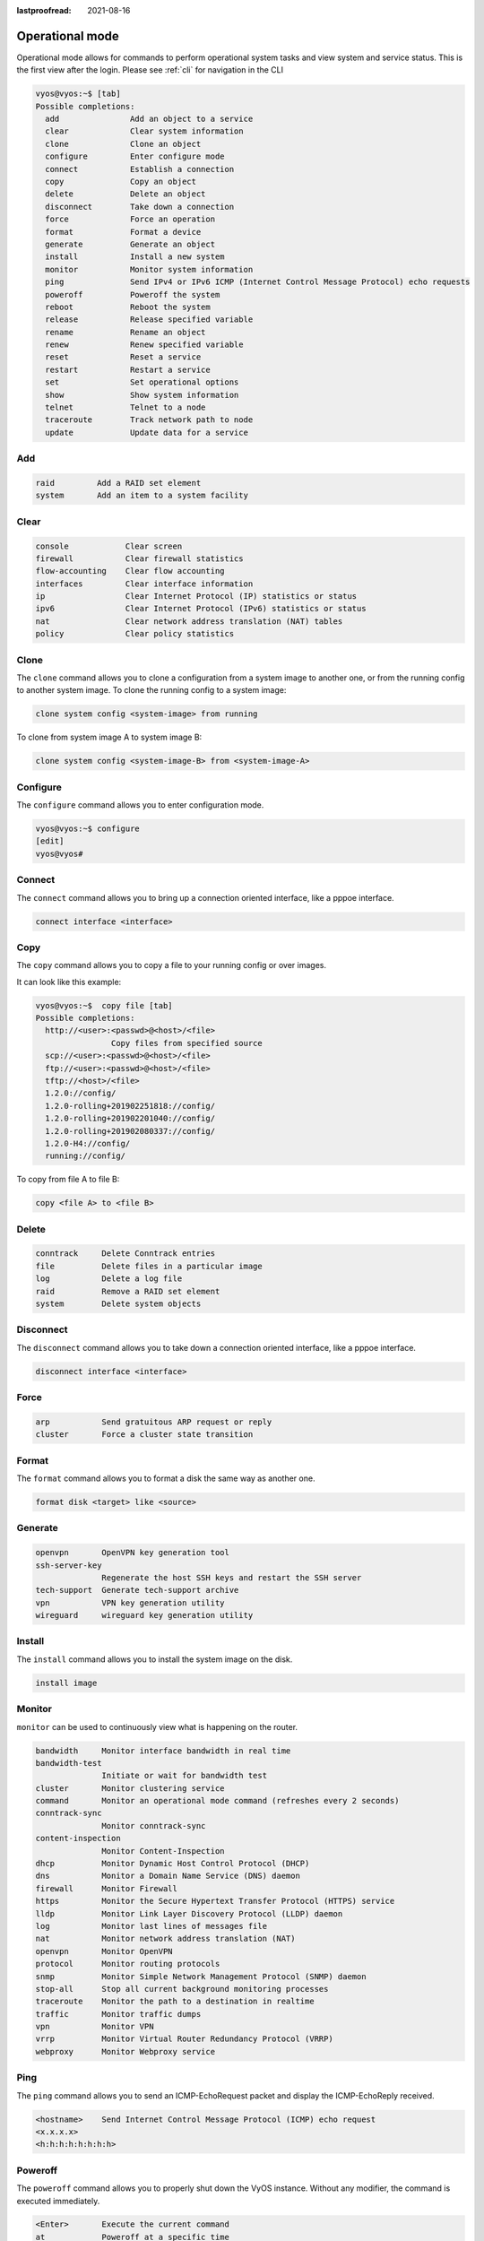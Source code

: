 :lastproofread: 2021-08-16

.. _commandtree_operationmode:

Operational mode
----------------

Operational mode allows for commands to perform operational system tasks and 
view system and service status. This is the first view after the login.
Please see :ref:`cli` for navigation in the CLI


.. code-block:: none


  vyos@vyos:~$ [tab]
  Possible completions:
    add               Add an object to a service
    clear             Clear system information
    clone             Clone an object
    configure         Enter configure mode
    connect           Establish a connection
    copy              Copy an object
    delete            Delete an object
    disconnect        Take down a connection
    force             Force an operation
    format            Format a device
    generate          Generate an object
    install           Install a new system
    monitor           Monitor system information
    ping              Send IPv4 or IPv6 ICMP (Internet Control Message Protocol) echo requests
    poweroff          Poweroff the system
    reboot            Reboot the system
    release           Release specified variable
    rename            Rename an object
    renew             Renew specified variable
    reset             Reset a service
    restart           Restart a service
    set               Set operational options
    show              Show system information
    telnet            Telnet to a node
    traceroute        Track network path to node
    update            Update data for a service


Add
^^^

.. code-block:: none

 raid         Add a RAID set element
 system       Add an item to a system facility

Clear
^^^^^

.. code-block:: none

  console            Clear screen
  firewall           Clear firewall statistics
  flow-accounting    Clear flow accounting
  interfaces         Clear interface information
  ip                 Clear Internet Protocol (IP) statistics or status
  ipv6               Clear Internet Protocol (IPv6) statistics or status
  nat                Clear network address translation (NAT) tables
  policy             Clear policy statistics


Clone
^^^^^
The ``clone`` command allows you to clone a configuration from a system image 
to another one, or from the running config to another system image.
To clone the running config to a system image:

.. code-block:: none

  clone system config <system-image> from running

To clone from system image A to system image B:

.. code-block:: none

  clone system config <system-image-B> from <system-image-A>


Configure
^^^^^^^^^

The ``configure`` command allows you to enter configuration mode.

.. code-block:: none

  vyos@vyos:~$ configure
  [edit]
  vyos@vyos#


Connect
^^^^^^^

The ``connect`` command allows you to bring up a connection oriented interface, 
like a pppoe interface.

.. code-block:: none

  connect interface <interface>

Copy
^^^^

The ``copy`` command allows you to copy a file to your running config or over 
images.

It can look like this example:

.. code-block:: none

  vyos@vyos:~$  copy file [tab]
  Possible completions:
    http://<user>:<passwd>@<host>/<file>
                  Copy files from specified source
    scp://<user>:<passwd>@<host>/<file>
    ftp://<user>:<passwd>@<host>/<file>
    tftp://<host>/<file>
    1.2.0://config/
    1.2.0-rolling+201902251818://config/
    1.2.0-rolling+201902201040://config/
    1.2.0-rolling+201902080337://config/
    1.2.0-H4://config/
    running://config/


To copy from file A to file B:

.. code-block:: none

  copy <file A> to <file B>


Delete
^^^^^^

.. code-block:: none

  conntrack     Delete Conntrack entries
  file          Delete files in a particular image
  log           Delete a log file
  raid          Remove a RAID set element
  system        Delete system objects


Disconnect
^^^^^^^^^^

The ``disconnect`` command allows you to take down a connection oriented 
interface, like a pppoe interface.

.. code-block:: none

  disconnect interface <interface>

Force
^^^^^

.. code-block:: none

  arp           Send gratuitous ARP request or reply
  cluster       Force a cluster state transition


Format
^^^^^^

The ``format`` command allows you to format a disk the same way as another one.

.. code-block:: none

  format disk <target> like <source>

Generate
^^^^^^^^

.. code-block:: none

  openvpn       OpenVPN key generation tool
  ssh-server-key
                Regenerate the host SSH keys and restart the SSH server
  tech-support  Generate tech-support archive
  vpn           VPN key generation utility
  wireguard     wireguard key generation utility

Install
^^^^^^^

The ``install`` command allows you to install the system image on the disk.

.. code-block:: none

  install image


Monitor
^^^^^^^

``monitor`` can be used to continuously view what is happening on the router.

.. code-block:: none

  bandwidth     Monitor interface bandwidth in real time
  bandwidth-test
                Initiate or wait for bandwidth test
  cluster       Monitor clustering service
  command       Monitor an operational mode command (refreshes every 2 seconds)
  conntrack-sync
                Monitor conntrack-sync
  content-inspection
                Monitor Content-Inspection
  dhcp          Monitor Dynamic Host Control Protocol (DHCP)
  dns           Monitor a Domain Name Service (DNS) daemon
  firewall      Monitor Firewall
  https         Monitor the Secure Hypertext Transfer Protocol (HTTPS) service
  lldp          Monitor Link Layer Discovery Protocol (LLDP) daemon
  log           Monitor last lines of messages file
  nat           Monitor network address translation (NAT)
  openvpn       Monitor OpenVPN
  protocol      Monitor routing protocols
  snmp          Monitor Simple Network Management Protocol (SNMP) daemon
  stop-all      Stop all current background monitoring processes
  traceroute    Monitor the path to a destination in realtime
  traffic       Monitor traffic dumps
  vpn           Monitor VPN
  vrrp          Monitor Virtual Router Redundancy Protocol (VRRP)
  webproxy      Monitor Webproxy service


Ping
^^^^

The ``ping`` command allows you to send an ICMP-EchoRequest packet and display 
the ICMP-EchoReply received.

.. code-block:: none

  <hostname>    Send Internet Control Message Protocol (ICMP) echo request
  <x.x.x.x>
  <h:h:h:h:h:h:h:h>


Poweroff
^^^^^^^^

The ``poweroff`` command allows you to properly shut down the VyOS instance. 
Without any modifier, the command is executed immediately.

.. code-block:: none

  <Enter>       Execute the current command
  at            Poweroff at a specific time
  cancel        Cancel a pending poweroff
  in            Poweroff in X minutes
  now           Poweroff the system without confirmation

Reboot
^^^^^^
The ``reboot`` command allows you to properly restart the VyOS instance. Without
 any modifier, the command is executed immediately.

.. code-block:: none

  <Enter>       Execute the current command
  at            Poweroff at a specific time
  cancel        Cancel a pending poweroff
  in            Poweroff in X minutes
  now           Poweroff the system without confirmation

Release
^^^^^^^

The ``release`` command allows you to release a DHCP or DHCPv6 lease.

.. code-block:: none

  vyos@vyos:~$ release dhcp interface <int>
  vyos@vyos:~$ release dhcpv6 interface <int>


Rename
^^^^^^

The ``rename`` command allows you to rename a system image.

.. code-block:: none

 rename system image <currentname> <newname>


Renew
^^^^^

The ``renew`` command allows you to renew a DHCP or DHCPv6 lease.

.. code-block:: none

  vyos@vyos:~$ renew dhcp interface <int>
  vyos@vyos:~$ renew dhcpv6 interface <int>

Reset
^^^^^

.. code-block:: none

  conntrack     Reset all currently tracked connections
  conntrack-sync
                Reset connection syncing parameters
  dns           Reset a DNS service state
  firewall      reset a firewall group
  ip            Reset Internet Protocol (IP) parameters
  ipv6          Reset Internet Protocol version 6 (IPv6) parameters
  nhrp          Clear/Purge NHRP entries
  openvpn       Reset OpenVPN
  terminal      Reset terminal
  vpn           Reset Virtual Private Network (VPN) information

Restart
^^^^^^^

.. code-block:: none

  cluster       Restart cluster node
  conntrack-sync
                Restart connection tracking synchronization service
  dhcp          Restart DHCP processes
  dhcpv6        Restart DHCPv6 processes
  dns           Restart a DNS service
  flow-accounting
                Restart flow-accounting service
  https         Restart https server
  vpn           Restart IPsec VPN
  vrrp          Restart the VRRP (Virtual Router Redundancy Protocol) process
  wan-load-balance
                Restart WAN load balancing
  webproxy      Restart webproxy service

Set
^^^

.. code-block:: none

  <OPTION>      Bash builtin set command
  console       Control console behaviors
  date          Set system date and time
  system        Set system operational parameters
  terminal      Control terminal behaviors

Show
^^^^

.. code-block:: none

  arp           Show Address Resolution Protocol (ARP) information
  bridge        Show bridging information
  cluster       Show clustering information
  configuration Show available saved configurations
  conntrack     Show conntrack entries in the conntrack table
  conntrack-sync
                Show connection syncing information
  date          Show system time and date
  dhcp          Show DHCP (Dynamic Host Configuration Protocol) information
  dhcpv6        Show DHCPv6 (IPv6 Dynamic Host Configuration Protocol) information
  disk          Show status of disk device
  dns           Show DNS information
  file          Show files for a particular image
  firewall      Show firewall information
  flow-accounting
                Show flow accounting statistics
  hardware      Show system hardware details
  history       show command history
  host          Show host information
  incoming      Show ethernet input-policy information
  interfaces    Show network interface information
  ip            Show IPv4 routing information
  ipv6          Show IPv6 routing information
  license       Show VyOS license information
  lldp          Show lldp
  log           Show contents of current master log file
  login         Show current login credentials
  monitoring    Show currently monitored services
  nat           Show Network Address Translation (NAT) information
  nhrp          Show NHRP info
  ntp           Show peer status of NTP daemon
  openvpn       Show OpenVPN information
  policy        Show policy information
  poweroff      Show scheduled poweroff
  pppoe-server  show pppoe-server status
  queueing      Show ethernet queueing information
  raid          Show statis of RAID set
  reboot        Show scheduled reboot
  remote-config Show remote side config
  route-map     Show route-map information
  snmp          Show status of SNMP on localhost
  system        Show system information
  system-integrity
                checks the integrity of the system
  table         Show routing table
  tech-support  Show consolidated tech-support report (private information removed)
  users         Show user information
  version       Show system version information
  vpn           Show Virtual Private Network (VPN) information
  vrrp          Show VRRP (Virtual Router Redundancy Protocol) information
  wan-load-balance
                Show Wide Area Network (WAN) load-balancing information
  webproxy      Show webproxy information
  wireguard     Show wireguard properties
  zone-policy   Show summary of zone policy for a specific zone

Telnet
^^^^^^
In the past the ``telnet`` command allowed you to connect remotely to another 
device using the telnet protocol. Telnet is unencrypted and should not be used
anymore. But its nice to test if a TCP Port to a host is open or not.


.. code-block:: none

  vyos@vyos:~$ telnet 192.168.1.3 443
  Trying 192.168.1.3...
  telnet: Unable to connect to remote host: Network is unreachable

  vyos@vyos:~$ telnet 192.168.1.4 443
  Trying 192.168.1.4...
  Connected to 192.168.1.4.
  Escape character is '^]'.

Traceroute
^^^^^^^^^^

The ``traceroute`` command allows you to trace the path taken to a particular 
device.

.. code-block:: none

  <hostname>    Track network path to specified node
  <x.x.x.x>
  <h:h:h:h:h:h:h:h>
  ipv4          Track network path to <hostname|IPv4 address>
  ipv6          Track network path to <hostname|IPv6 address>


Update
^^^^^^

.. code-block:: none

  dns           Update DNS information
  webproxy      Update webproxy
